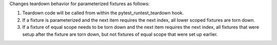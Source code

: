 Changes teardown behavior for parameterized fixtures as follows:

1. Teardown code will be called from within the pytest_runtest_teardown hook.
2. If a fixture is parameterized and the next item requires the next index, all lower scoped fixtures are torn down.
3. If a fixture of equal scope needs to be torn down and the next item requires the next index, all fixtures that were setup after the fixture are torn down, but not fixtures of equal scope that were set up earlier.
